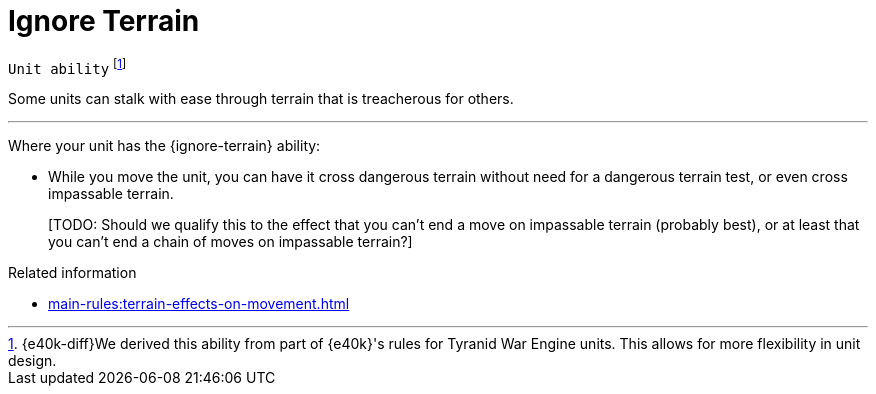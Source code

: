 = Ignore Terrain

`Unit ability`
footnote:[{e40k-diff}We derived this ability from part of {e40k}'s rules for Tyranid War Engine units. This allows for more flexibility in unit design.]

Some units can stalk with ease through terrain that is treacherous for others.

---

Where your unit has the {ignore-terrain} ability:

* While you move the unit, you can have it cross dangerous terrain without need for a dangerous terrain test, or even cross impassable terrain.
+
{blank}[TODO: Should we qualify this to the effect that you can't end a move on impassable terrain (probably best), or at least that you can't end a chain of moves on impassable terrain?]

.Related information
* xref:main-rules:terrain-effects-on-movement.adoc[]